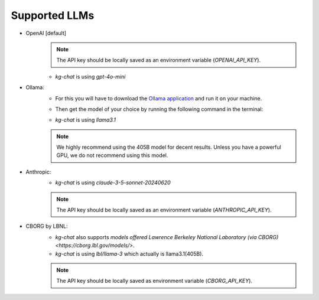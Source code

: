 Supported LLMs
==============

* OpenAI [default]
    .. note::
        The API key should be locally saved as an environment variable (`OPENAI_API_KEY`).
    * `kg-chat` is using `gpt-4o-mini`

* Ollama: 
    * For this you will have to download the `Ollama application <https://ollama.com/download>`_ and run it on your machine.
    * Then get the model of your choice by running the following command in the terminal:
        .. code:: bash
            ollama pull llama3.1
        
    * `kg-chat` is using `llama3.1`

    .. note::
        We highly recommend using the 405B model for decent results. Unless you have a powerful GPU, we do not recommend using this model.

* Anthropic:
    * `kg-chat` is using `claude-3-5-sonnet-20240620`

    .. note::
            The API key should be locally saved as an environment variable (`ANTHROPIC_API_KEY`).
        

* CBORG by LBNL:
    * `kg-chat` also supports `models offered Lawrence Berkeley National Laboratory (via CBORG)<https://cborg.lbl.gov/models/>`.
    * `kg-chat` is using `lbl/llama-3` which actually is llama3.1(405B).

    .. note::
            The API key should be locally saved as environment variable (`CBORG_API_KEY`).
        